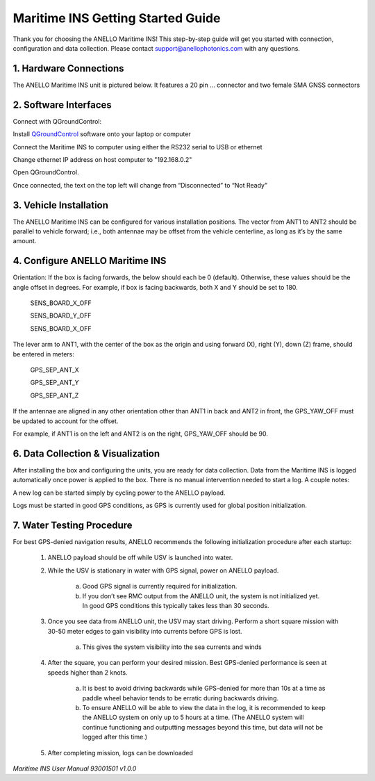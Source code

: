 ==================================
Maritime INS Getting Started Guide
==================================

Thank you for choosing the ANELLO Maritime INS! This step-by-step guide will get you started with connection, configuration and data collection.
Please contact support@anellophotonics.com with any questions.  

1. Hardware Connections
---------------------------------

The ANELLO Maritime INS unit is pictured below. It features a 20 pin ... connector and two female SMA GNSS connectors

.. image:: media/ANELLO_Maritime_INS.png
   :width: 20 %
   :align: center


2. Software Interfaces
---------------------------------

Connect with QGroundControl:

Install `QGroundControl <https://qgroundcontrol.com/>`_ software onto your laptop or computer 

Connect the Maritime INS to computer using either the RS232 serial to USB or ethernet

Change ethernet IP address on host computer to "192.168.0.2"

Open QGroundControl. 


.. image:: media/QGroundControl-Disconnected.png
   :width: 60 %
   :align: center

Once connected, the text on the top left will change from “Disconnected” to “Not Ready” 

.. image:: media/QGroundControl-NotReady.png
   :width: 60 %
   :align: center



3. Vehicle Installation
----------------------------

The ANELLO Maritime INS can be configured for various installation positions. The vector from ANT1 to ANT2 should be parallel to vehicle forward; i.e., both antennae may be offset from the vehicle centerline, as long as it’s by the same amount. 


4. Configure ANELLO Maritime INS
---------------------------------

Orientation: If the box is facing forwards, the below should each be 0 (default). Otherwise, these values should be the angle offset in degrees. For example, if box is facing backwards, both X and Y should be set to 180. 

	SENS_BOARD_X_OFF 

	SENS_BOARD_Y_OFF 

	SENS_BOARD_X_OFF 

The lever arm to ANT1, with the center of the box as the origin and using forward (X), right (Y), down (Z) frame, should be entered in meters: 

	GPS_SEP_ANT_X 

	GPS_SEP_ANT_Y 

	GPS_SEP_ANT_Z 

If the antennae are aligned in any other orientation other than ANT1 in back and ANT2 in front, the GPS_YAW_OFF must be updated to account for the offset.  

For example, if ANT1 is on the left and ANT2 is on the right, GPS_YAW_OFF should be 90.  


6. Data Collection & Visualization
------------------------------------

After installing the box and configuring the units, you are ready for data collection. Data from the Maritime INS is logged automatically once power is applied to the box. There is no manual intervention needed to start a log. A couple notes: 

A new log can be started simply by cycling power to the ANELLO payload. 

Logs must be started in good GPS conditions, as GPS is currently used for global position initialization. 


7. Water Testing Procedure
-------------------------------

For best GPS-denied navigation results, ANELLO recommends the following initialization procedure after each startup: 

	1. ANELLO payload should be off while USV is launched into water. 

	2. While the USV is stationary in water with GPS signal, power on ANELLO payload. 

		a. Good GPS signal is currently required for initialization. 

		b. If you don’t see RMC output from the ANELLO unit, the system is not initialized yet. In good GPS conditions this typically takes less than 30 seconds. 

	3. Once you see data from ANELLO unit, the USV may start driving. Perform a short square mission with 30-50 meter edges to gain visibility into currents before GPS is lost. 

		a. This gives the system visibility into the sea currents and winds 

	4. After the square, you can perform your desired mission. Best GPS-denied performance is seen at speeds higher than 2 knots. 

		a. It is best to avoid driving backwards while GPS-denied for more than 10s at a time as paddle wheel behavior tends to be erratic during backwards driving. 

		b. To ensure ANELLO will be able to view the data in the log, it is recommended to keep the ANELLO system on only up to 5 hours at a time. (The ANELLO system will continue functioning and outputting messages beyond this time, but data will not be logged after this time.) 

	5. After completing mission, logs can be downloaded 


*Maritime INS User Manual 93001501 v1.0.0*